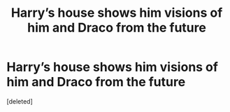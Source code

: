 #+TITLE: Harry’s house shows him visions of him and Draco from the future

* Harry’s house shows him visions of him and Draco from the future
:PROPERTIES:
:Score: 1
:DateUnix: 1560682391.0
:DateShort: 2019-Jun-16
:FlairText: What's That Fic?
:END:
[deleted]

